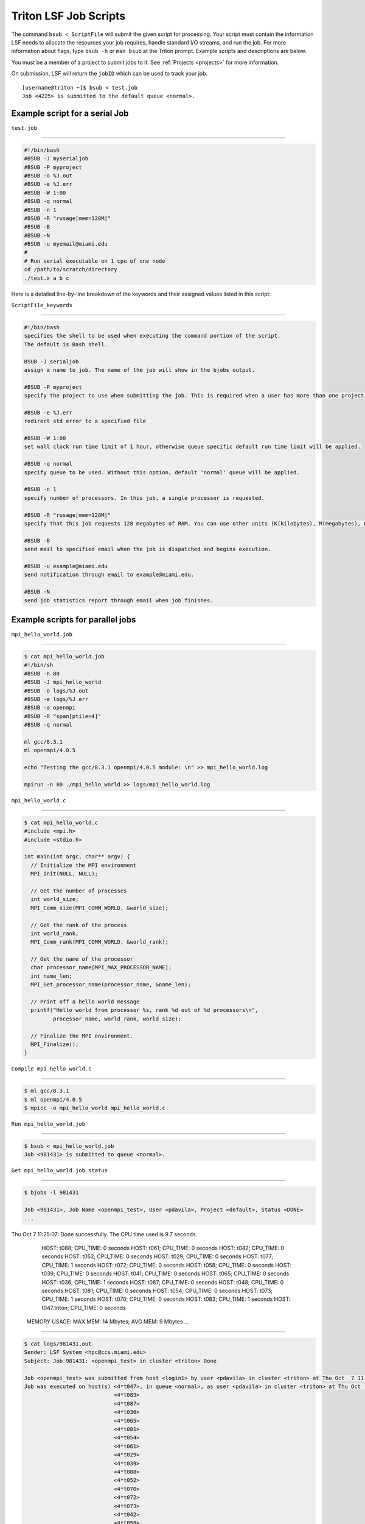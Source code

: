 Triton LSF Job Scripts
=======================

The command ``bsub < ScriptFile`` will submit the given script for
processing. Your script must contain the information LSF needs to
allocate the resources your job requires, handle standard I/O streams,
and run the job. For more information about flags, type ``bsub -h`` or
``man bsub`` at the Triton prompt. Example scripts and descriptions are
below.

You must be a member of a project to submit jobs to it. See
:ref:`Projects <projects>` for more information.

On submission, LSF will return the ``jobID`` which can be used to track
your job.

::

    [username@triton ~]$ bsub < test.job
    Job <4225> is submitted to the default queue <normal>.

Example script for a serial Job
-------------------------------

``test.job``

--------------

.. code:: bash

    #!/bin/bash
    #BSUB -J myserialjob
    #BSUB -P myproject
    #BSUB -o %J.out
    #BSUB -e %J.err
    #BSUB -W 1:00
    #BSUB -q normal
    #BSUB -n 1
    #BSUB -R "rusage[mem=128M]"
    #BSUB -B
    #BSUB -N
    #BSUB -u myemail@miami.edu
    #
    # Run serial executable on 1 cpu of one node
    cd /path/to/scratch/directory
    ./test.x a b c

Here is a detailed line-by-line breakdown of the keywords and their
assigned values listed in this script:

``ScriptFile_keywords``

--------------

.. code:: bash

    #!/bin/bash
    specifies the shell to be used when executing the command portion of the script.
    The default is Bash shell.

    BSUB -J serialjob
    assign a name to job. The name of the job will show in the bjobs output.

    #BSUB -P myproject
    specify the project to use when submitting the job. This is required when a user has more than one project on Triton.

    #BSUB -e %J.err
    redirect std error to a specified file

    #BSUB -W 1:00
    set wall clock run time limit of 1 hour, otherwise queue specific default run time limit will be applied.

    #BSUB -q normal
    specify queue to be used. Without this option, default 'normal' queue will be applied.

    #BSUB -n 1
    specify number of processors. In this job, a single processor is requested.

    #BSUB -R "rusage[mem=128M]"
    specify that this job requests 128 megabytes of RAM. You can use other units (K(kilobytes), M(megabytes), G(gigabytes), T(terabytes)).
    
    #BSUB -B
    send mail to specified email when the job is dispatched and begins execution.

    #BSUB -u example@miami.edu
    send notification through email to example@miami.edu.

    #BSUB -N
    send job statistics report through email when job finishes.

Example scripts for parallel jobs
---------------------------------

``mpi_hello_world.job``

--------------

.. code:: bash

    $ cat mpi_hello_world.job
    #!/bin/sh
    #BSUB -n 80
    #BSUB -J mpi_hello_world
    #BSUB -o logs/%J.out
    #BSUB -e logs/%J.err
    #BSUB -a openmpi
    #BSUB -R "span[ptile=4]"
    #BSUB -q normal

    ml gcc/8.3.1
    ml openmpi/4.0.5

    echo "Testing the gcc/8.3.1 openmpi/4.0.5 module: \n" >> mpi_hello_world.log

    mpirun -n 80 ./mpi_hello_world >> logs/mpi_hello_world.log


``mpi_hello_world.c``

--------------

.. code:: bash

  $ cat mpi_hello_world.c
  #include <mpi.h>
  #include <stdio.h>

  int main(int argc, char** argv) {
    // Initialize the MPI environment
    MPI_Init(NULL, NULL);

    // Get the number of processes
    int world_size;
    MPI_Comm_size(MPI_COMM_WORLD, &world_size);

    // Get the rank of the process
    int world_rank;
    MPI_Comm_rank(MPI_COMM_WORLD, &world_rank);

    // Get the name of the processor
    char processor_name[MPI_MAX_PROCESSOR_NAME];
    int name_len;
    MPI_Get_processor_name(processor_name, &name_len);

    // Print off a hello world message
    printf("Hello world from processor %s, rank %d out of %d processors\n",
           processor_name, world_rank, world_size);

    // Finalize the MPI environment.
    MPI_Finalize();
  }



``Compile mpi_hello_world.c``

--------------

.. code:: bash

  $ ml gcc/8.3.1
  $ ml openmpi/4.0.5
  $ mpicc -o mpi_hello_world mpi_hello_world.c
  
  
``Run mpi_hello_world.job``

--------------

.. code:: bash

  $ bsub < mpi_hello_world.job 
  Job <981431> is submitted to queue <normal>.


``Get mpi_hello_world.job status``

--------------

.. code:: bash

  $ bjobs -l 981431
  
  Job <981431>, Job Name <openmpi_test>, User <pdavila>, Project <default>, Status <DONE> 
  ...                   

Thu Oct  7 11:25:07: Done successfully. The CPU time used is 9.7 seconds.
                     HOST: t088; CPU_TIME: 0 seconds
                     HOST: t061; CPU_TIME: 0 seconds
                     HOST: t042; CPU_TIME: 0 seconds
                     HOST: t052; CPU_TIME: 0 seconds
                     HOST: t029; CPU_TIME: 0 seconds
                     HOST: t077; CPU_TIME: 1 seconds
                     HOST: t072; CPU_TIME: 0 seconds
                     HOST: t058; CPU_TIME: 0 seconds
                     HOST: t039; CPU_TIME: 0 seconds
                     HOST: t041; CPU_TIME: 0 seconds
                     HOST: t065; CPU_TIME: 0 seconds
                     HOST: t036; CPU_TIME: 1 seconds
                     HOST: t087; CPU_TIME: 0 seconds
                     HOST: t048; CPU_TIME: 0 seconds
                     HOST: t081; CPU_TIME: 0 seconds
                     HOST: t054; CPU_TIME: 0 seconds
                     HOST: t073; CPU_TIME: 1 seconds
                     HOST: t070; CPU_TIME: 0 seconds
                     HOST: t083; CPU_TIME: 1 seconds
                     HOST: t047.triton; CPU_TIME: 0 seconds

   MEMORY USAGE:
   MAX MEM: 14 Mbytes;  AVG MEM: 9 Mbytes
   ...

--------------

.. code:: bash
  
  $ cat logs/981431.out
  Sender: LSF System <hpc@ccs.miami.edu>
  Subject: Job 981431: <openmpi_test> in cluster <triton> Done
  
  Job <openmpi_test> was submitted from host <login1> by user <pdavila> in cluster <triton> at Thu Oct  7 11:25:03 2021
  Job was executed on host(s) <4*t047>, in queue <normal>, as user <pdavila> in cluster <triton> at Thu Oct  7 11:25:03 2021
                              <4*t083>
                              <4*t087>
                              <4*t036>
                              <4*t065>
                              <4*t081>
                              <4*t054>
                              <4*t061>
                              <4*t029>
                              <4*t039>
                              <4*t088>
                              <4*t052>
                              <4*t070>
                              <4*t072>
                              <4*t073>
                              <4*t042>
                              <4*t058>
                              <4*t077>
                              <4*t048>
                              <4*t041>
  ...
  
  Your job looked like:
  
  ------------------------------------------------------------
  # LSBATCH: User input
  #!/bin/sh
  #BSUB -n 80
  #BSUB -J openmpi_test
  #BSUB -o logs/%J.out
  #BSUB -e logs/%J.err
  #BSUB -a openmpi
  #BSUB -R "span[ptile=4]"
  #BSUB -q normal
  
  ml gcc/8.3.1
  ml openmpi/4.0.5
  
  echo "Testing the gcc/8.3.1 openmpi/4.0.5 module: \n" >> logs/mpi_hello_world.log
  
  mpirun -n 80 ./mpi_hello_world >> logs/mpi_hello_world.log
  
  ------------------------------------------------------------
  
  Successfully completed.
  
  Resource usage summary:
  
    CPU time :                                   9.71 sec.
    Max Memory :                                 17 MB
    Average Memory :                             11.00 MB
    Total Requested Memory :                     -
    Delta Memory :                               -
    Max Swap :                                   -
    Max Processes :                              5
    Max Threads :                                9
    Run time :                                   4 sec.
    Turnaround time :                            5 sec.

  The output (if any) follows:

  PS:

  Read file <logs/981431.err> for stderr output of this job.
